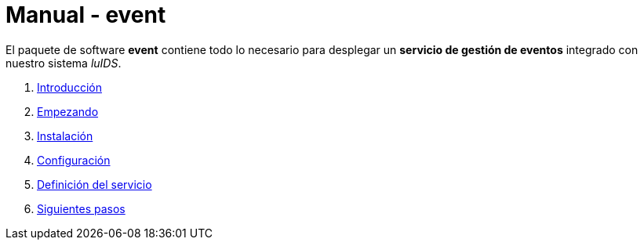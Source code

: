 = Manual - event

El paquete de software *event* contiene todo lo necesario para desplegar un
*servicio de gestión de eventos* integrado con nuestro sistema _luIDS_.

. xref:introduction.adoc[Introducción]
. xref:getting-started.adoc[Empezando]
. xref:installation.adoc[Instalación]
. xref:configuration.adoc[Configuración]
. xref:service-definition.adoc[Definición del servicio]
. xref:next-steps.adoc[Siguientes pasos]
